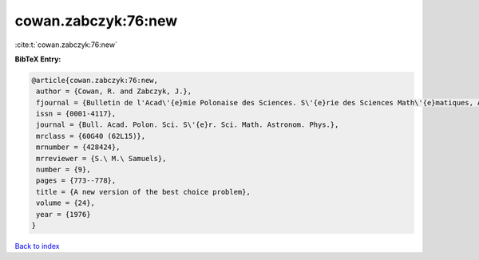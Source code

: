 cowan.zabczyk:76:new
====================

:cite:t:`cowan.zabczyk:76:new`

**BibTeX Entry:**

.. code-block:: bibtex

   @article{cowan.zabczyk:76:new,
    author = {Cowan, R. and Zabczyk, J.},
    fjournal = {Bulletin de l'Acad\'{e}mie Polonaise des Sciences. S\'{e}rie des Sciences Math\'{e}matiques, Astronomiques et Physiques},
    issn = {0001-4117},
    journal = {Bull. Acad. Polon. Sci. S\'{e}r. Sci. Math. Astronom. Phys.},
    mrclass = {60G40 (62L15)},
    mrnumber = {428424},
    mrreviewer = {S.\ M.\ Samuels},
    number = {9},
    pages = {773--778},
    title = {A new version of the best choice problem},
    volume = {24},
    year = {1976}
   }

`Back to index <../By-Cite-Keys.html>`_
